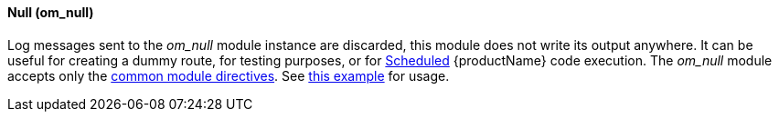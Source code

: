 [[om_null]]
==== Null (om_null)

Log messages sent to the _om_null_ module instance are discarded, this
module does not write its output anywhere. It can be useful for
creating a dummy route, for testing purposes, or for
<<config_module_schedule,Scheduled>> {productName} code execution. The
_om_null_ module accepts only the <<config_module_common,common module
directives>>. See <<config_example_routes,this example>> for usage.
